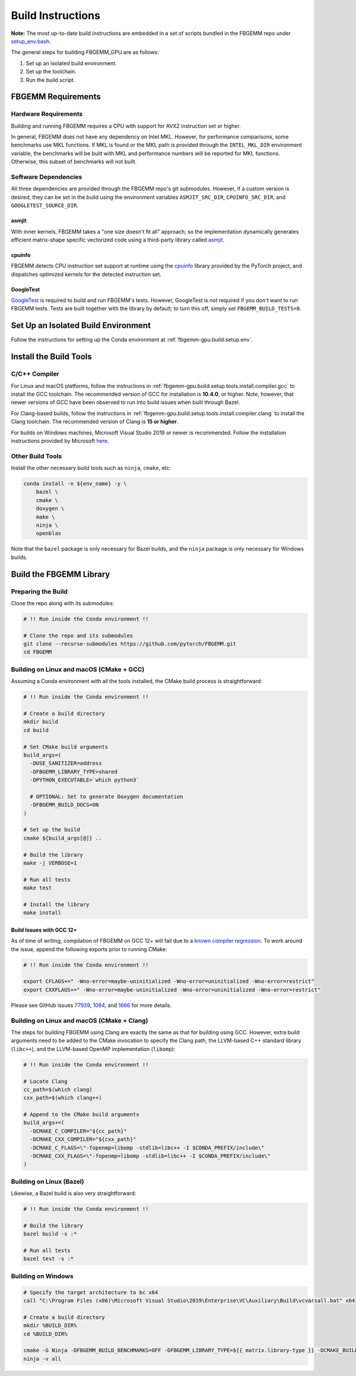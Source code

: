 Build Instructions
==================

**Note:** The most up-to-date build instructions are embedded in a set of
scripts bundled in the FBGEMM repo under
`setup_env.bash <https://github.com/pytorch/FBGEMM/blob/main/.github/scripts/setup_env.bash>`_.

The general steps for building FBGEMM_GPU are as follows:

#. Set up an isolated build environment.
#. Set up the toolchain.
#. Run the build script.


FBGEMM Requirements
--------------------

Hardware Requirements
~~~~~~~~~~~~~~~~~~~~~

Building and running FBGEMM requires a CPU with support for AVX2 instruction set
or higher.

In general, FBGEMM does not have any dependency on Intel MKL. However, for
performance comparisons, some benchmarks use MKL functions. If MKL is found or
the MKL path is provided through the ``INTEL_MKL_DIR`` environment variable, the
benchmarks will be built with MKL and performance numbers will be reported for
MKL functions. Otherwise, this subset of benchmarks will not built.

Software Dependencies
~~~~~~~~~~~~~~~~~~~~~

All three dependencies are provided through the FBGEMM repo's git submodules.
However, if a custom version is desired, they can be set in the build using the
environment variables ``ASMJIT_SRC_DIR``, ``CPUINFO_SRC_DIR``, and
``GOOGLETEST_SOURCE_DIR``.

asmjit
^^^^^^

With inner kernels, FBGEMM takes a "one size doesn't fit all" approach, so the
implementation dynamically generates efficient matrix-shape specific vectorized
code using a third-party library called `asmjit <https://github.com/asmjit/asmjit>`_.

cpuinfo
^^^^^^^

FBGEMM detects CPU instruction set support at runtime using the
`cpuinfo <https://github.com/pytorch/cpuinfo>`_ library provided by the PyTorch
project, and dispatches optimized kernels for the detected instruction set.

GoogleTest
^^^^^^^^^^

`GoogleTest <https://github.com/google/googletest>`_ is required to build and
run FBGEMM's tests. However, GoogleTest is not required if you don't want to run
FBGEMM tests. Tests are built together with the library by default; to turn this
off, simply set ``FBGEMM_BUILD_TESTS=0``.


.. _fbgemm.build.setup.env:

Set Up an Isolated Build Environment
------------------------------------

Follow the instructions for setting up the Conda environment at
:ref:`fbgemm-gpu.build.setup.env`.


Install the Build Tools
-----------------------

C/C++ Compiler
~~~~~~~~~~~~~~

For Linux and macOS platforms, follow the instructions in
:ref:`fbgemm-gpu.build.setup.tools.install.compiler.gcc` to install the GCC
toolchain.  The recommended version of GCC for installation is **10.4.0**, or
higher.  Note, however, that newer versions of GCC have been observed to run
into build issues when built through Bazel.

For Clang-based builds, follow the instructions in
:ref:`fbgemm-gpu.build.setup.tools.install.compiler.clang` to install the Clang
toolchain.  The recommended version of Clang is **15 or higher**.

For builds on Windows machines, Microsoft Visual Studio 2019 or newer is
recommended.  Follow the installation instructions provided by Microsoft
`here <https://visualstudio.microsoft.com/vs/older-downloads/>`_.

Other Build Tools
~~~~~~~~~~~~~~~~~

Install the other necessary build tools such as ``ninja``, ``cmake``, etc:

.. code:: sh

  conda install -n ${env_name} -y \
      bazel \
      cmake \
      doxygen \
      make \
      ninja \
      openblas

Note that the ``bazel`` package is only necessary for Bazel builds, and the
``ninja`` package is only necessary for Windows builds.


Build the FBGEMM Library
------------------------

Preparing the Build
~~~~~~~~~~~~~~~~~~~

Clone the repo along with its submodules:

.. code:: sh

  # !! Run inside the Conda environment !!

  # Clone the repo and its submodules
  git clone --recurse-submodules https://github.com/pytorch/FBGEMM.git
  cd FBGEMM

Building on Linux and macOS (CMake + GCC)
~~~~~~~~~~~~~~~~~~~~~~~~~~~~~~~~~~~~~~~~~

Assuming a Conda environment with all the tools installed, the CMake build
process is straightforward:

.. code:: sh

  # !! Run inside the Conda environment !!

  # Create a build directory
  mkdir build
  cd build

  # Set CMake build arguments
  build_args=(
    -DUSE_SANITIZER=address
    -DFBGEMM_LIBRARY_TYPE=shared
    -DPYTHON_EXECUTABLE=`which python3`

    # OPTIONAL: Set to generate Doxygen documentation
    -DFBGEMM_BUILD_DOCS=ON
  )

  # Set up the build
  cmake ${build_args[@]} ..

  # Build the library
  make -j VERBOSE=1

  # Run all tests
  make test

  # Install the library
  make install

Build Issues with GCC 12+
^^^^^^^^^^^^^^^^^^^^^^^^^

As of time of writing, compilation of FBGEMM on GCC 12+ will fail due to a
`known compiler regression <https://gcc.gnu.org/bugzilla/show_bug.cgi?id=105593>`__.
To work around the issue, append the following exports prior to running CMake:

.. code:: sh

  # !! Run inside the Conda environment !!

  export CFLAGS+=" -Wno-error=maybe-uninitialized -Wno-error=uninitialized -Wno-error=restrict"
  export CXXFLAGS+=" -Wno-error=maybe-uninitialized -Wno-error=uninitialized -Wno-error=restrict"

Please see GitHub issues
`77939 <https://github.com/pytorch/pytorch/issues/77939>`__,
`1094 <https://github.com/pytorch/FBGEMM/issues/1094>`__, and
`1666 <https://github.com/pytorch/FBGEMM/issues/1666>`__ for more details.

Building on Linux and macOS (CMake + Clang)
~~~~~~~~~~~~~~~~~~~~~~~~~~~~~~~~~~~~~~~~~~~

The steps for building FBGEMM using Clang are exactly the same as that for
building using GCC.  However, extra build arguments need to be added to the
CMake invocation to specify the Clang path, the LLVM-based C++ standard library
(``libc++``), and the LLVM-based OpenMP implementation (``libomp``):

.. code:: sh

  # !! Run inside the Conda environment !!

  # Locate Clang
  cc_path=$(which clang)
  cxx_path=$(which clang++)

  # Append to the CMake build arguments
  build_args+=(
    -DCMAKE_C_COMPILER="${cc_path}"
    -DCMAKE_CXX_COMPILER="${cxx_path}"
    -DCMAKE_C_FLAGS=\"-fopenmp=libomp -stdlib=libc++ -I $CONDA_PREFIX/include\"
    -DCMAKE_CXX_FLAGS=\"-fopenmp=libomp -stdlib=libc++ -I $CONDA_PREFIX/include\"
  )

Building on Linux (Bazel)
~~~~~~~~~~~~~~~~~~~~~~~~~

Likewise, a Bazel build is also very straightforward:

.. code:: sh

  # !! Run inside the Conda environment !!

  # Build the library
  bazel build -s :*

  # Run all tests
  bazel test -s :*

Building on Windows
~~~~~~~~~~~~~~~~~~~

.. code:: powershell

  # Specify the target architecture to bc x64
  call "C:\Program Files (x86)\Microsoft Visual Studio\2019\Enterprise\VC\Auxiliary\Build\vcvarsall.bat" x64

  # Create a build directory
  mkdir %BUILD_DIR%
  cd %BUILD_DIR%

  cmake -G Ninja -DFBGEMM_BUILD_BENCHMARKS=OFF -DFBGEMM_LIBRARY_TYPE=${{ matrix.library-type }} -DCMAKE_BUILD_TYPE=Release -DCMAKE_C_COMPILER="cl.exe" -DCMAKE_CXX_COMPILER="cl.exe" ..
  ninja -v all

